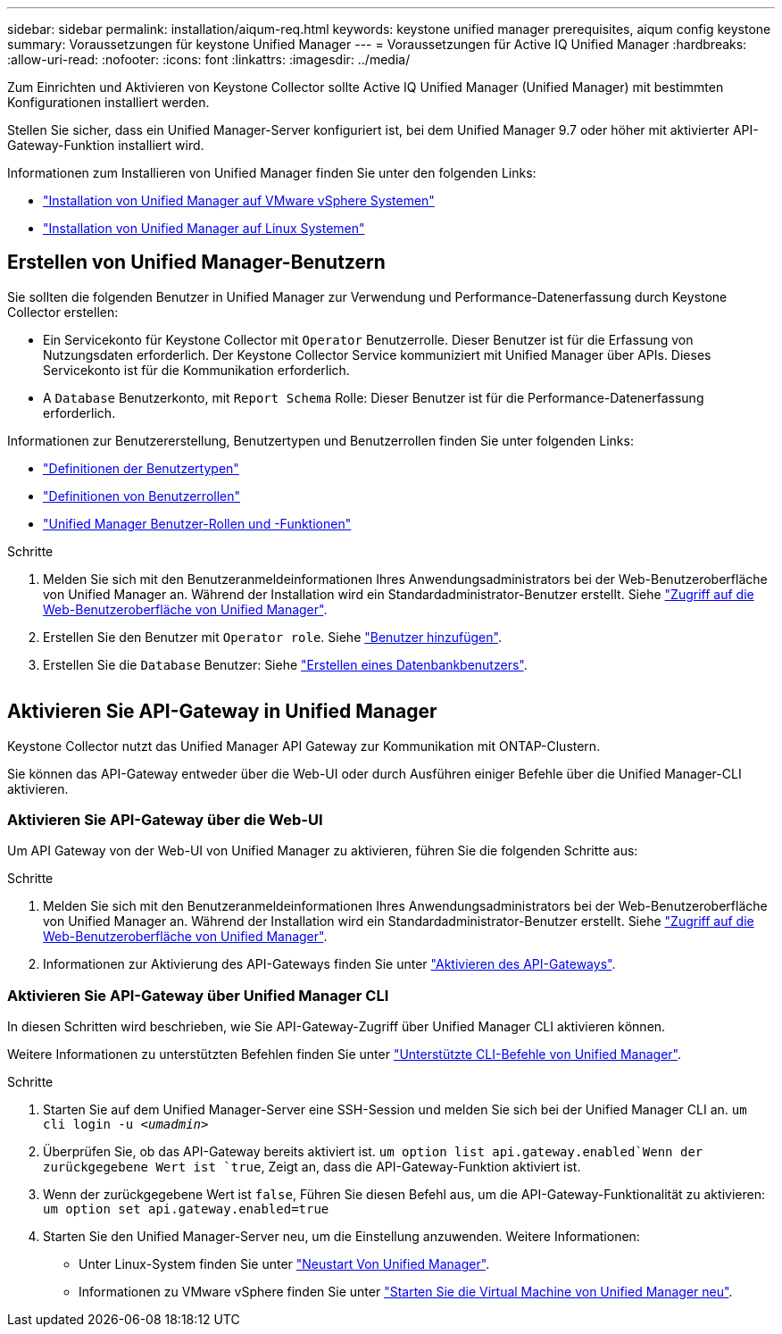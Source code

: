 ---
sidebar: sidebar 
permalink: installation/aiqum-req.html 
keywords: keystone unified manager prerequisites, aiqum config keystone 
summary: Voraussetzungen für keystone Unified Manager 
---
= Voraussetzungen für Active IQ Unified Manager
:hardbreaks:
:allow-uri-read: 
:nofooter: 
:icons: font
:linkattrs: 
:imagesdir: ../media/


[role="lead"]
Zum Einrichten und Aktivieren von Keystone Collector sollte Active IQ Unified Manager (Unified Manager) mit bestimmten Konfigurationen installiert werden.

Stellen Sie sicher, dass ein Unified Manager-Server konfiguriert ist, bei dem Unified Manager 9.7 oder höher mit aktivierter API-Gateway-Funktion installiert wird.

Informationen zum Installieren von Unified Manager finden Sie unter den folgenden Links:

* https://docs.netapp.com/us-en/active-iq-unified-manager/install-vapp/concept_requirements_for_installing_unified_manager.html["Installation von Unified Manager auf VMware vSphere Systemen"]
* https://docs.netapp.com/us-en/active-iq-unified-manager/install-linux/concept_requirements_for_install_unified_manager.html["Installation von Unified Manager auf Linux Systemen"]




== Erstellen von Unified Manager-Benutzern

Sie sollten die folgenden Benutzer in Unified Manager zur Verwendung und Performance-Datenerfassung durch Keystone Collector erstellen:

* Ein Servicekonto für Keystone Collector mit `Operator` Benutzerrolle. Dieser Benutzer ist für die Erfassung von Nutzungsdaten erforderlich. Der Keystone Collector Service kommuniziert mit Unified Manager über APIs. Dieses Servicekonto ist für die Kommunikation erforderlich.
* A `Database` Benutzerkonto, mit `Report Schema` Rolle: Dieser Benutzer ist für die Performance-Datenerfassung erforderlich.


Informationen zur Benutzererstellung, Benutzertypen und Benutzerrollen finden Sie unter folgenden Links:

* https://docs.netapp.com/us-en/active-iq-unified-manager/config/reference_definitions_of_user_types.html["Definitionen der Benutzertypen"]
* https://docs.netapp.com/us-en/active-iq-unified-manager/config/reference_definitions_of_user_roles.html["Definitionen von Benutzerrollen"]
* https://docs.netapp.com/us-en/active-iq-unified-manager/config/reference_unified_manager_roles_and_capabilities.html["Unified Manager Benutzer-Rollen und -Funktionen"]


.Schritte
. Melden Sie sich mit den Benutzeranmeldeinformationen Ihres Anwendungsadministrators bei der Web-Benutzeroberfläche von Unified Manager an. Während der Installation wird ein Standardadministrator-Benutzer erstellt. Siehe https://docs.netapp.com/us-en/active-iq-unified-manager/config/task_access_unified_manager_web_ui.html["Zugriff auf die Web-Benutzeroberfläche von Unified Manager"].
. Erstellen Sie den Benutzer mit `Operator role`. Siehe https://docs.netapp.com/us-en/active-iq-unified-manager/config/task_add_users.html["Benutzer hinzufügen"].
. Erstellen Sie die `Database` Benutzer: Siehe https://docs.netapp.com/us-en/active-iq-unified-manager/config/task_create_database_user.html["Erstellen eines Datenbankbenutzers"].


image:um-add-user.png[""]



== Aktivieren Sie API-Gateway in Unified Manager

Keystone Collector nutzt das Unified Manager API Gateway zur Kommunikation mit ONTAP-Clustern.

Sie können das API-Gateway entweder über die Web-UI oder durch Ausführen einiger Befehle über die Unified Manager-CLI aktivieren.



=== Aktivieren Sie API-Gateway über die Web-UI

Um API Gateway von der Web-UI von Unified Manager zu aktivieren, führen Sie die folgenden Schritte aus:

.Schritte
. Melden Sie sich mit den Benutzeranmeldeinformationen Ihres Anwendungsadministrators bei der Web-Benutzeroberfläche von Unified Manager an. Während der Installation wird ein Standardadministrator-Benutzer erstellt. Siehe https://docs.netapp.com/us-en/active-iq-unified-manager/config/task_access_unified_manager_web_ui.html["Zugriff auf die Web-Benutzeroberfläche von Unified Manager"].
. Informationen zur Aktivierung des API-Gateways finden Sie unter https://docs.netapp.com/us-en/active-iq-unified-manager/config/concept_api_gateway.html["Aktivieren des API-Gateways"].




=== Aktivieren Sie API-Gateway über Unified Manager CLI

In diesen Schritten wird beschrieben, wie Sie API-Gateway-Zugriff über Unified Manager CLI aktivieren können.

Weitere Informationen zu unterstützten Befehlen finden Sie unter https://docs.netapp.com/us-en/active-iq-unified-manager/events/reference_supported_unified_manager_cli_commands.html["Unterstützte CLI-Befehle von Unified Manager"].

.Schritte
. Starten Sie auf dem Unified Manager-Server eine SSH-Session und melden Sie sich bei der Unified Manager CLI an.
`um cli login -u _<umadmin>_`
. Überprüfen Sie, ob das API-Gateway bereits aktiviert ist.
`um option list api.gateway.enabled`Wenn der zurückgegebene Wert ist `true`, Zeigt an, dass die API-Gateway-Funktion aktiviert ist.
. Wenn der zurückgegebene Wert ist `false`, Führen Sie diesen Befehl aus, um die API-Gateway-Funktionalität zu aktivieren:
`um option set api.gateway.enabled=true`
. Starten Sie den Unified Manager-Server neu, um die Einstellung anzuwenden. Weitere Informationen:
+
** Unter Linux-System finden Sie unter https://docs.netapp.com/us-en/active-iq-unified-manager/install-linux/task_restart_unified_manager.html["Neustart Von Unified Manager"].
** Informationen zu VMware vSphere finden Sie unter https://docs.netapp.com/us-en/active-iq-unified-manager/install-vapp/task_restart_unified_manager_virtual_machine.html["Starten Sie die Virtual Machine von Unified Manager neu"].



